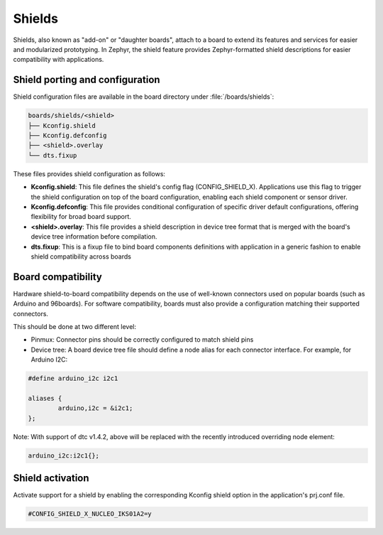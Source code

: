 .. _shields:

Shields
#######

Shields, also known as "add-on" or "daughter boards", attach to a board
to extend its features and services for easier and modularized prototyping.
In Zephyr, the shield feature provides Zephyr-formatted shield
descriptions for easier compatibility with applications.

Shield porting and configuration
********************************

Shield configuration files are available in the board directory
under :file:`/boards/shields`:

.. code-block:: none

   boards/shields/<shield>
   ├── Kconfig.shield
   ├── Kconfig.defconfig
   ├── <shield>.overlay
   └── dts.fixup

These files provides shield configuration as follows:

* **Kconfig.shield**: This file defines the shield's config flag
  (CONFIG_SHIELD_X). Applications use this flag to trigger the shield
  configuration on top of the board configuration, enabling each shield
  component or sensor driver.

* **Kconfig.defconfig**: This file provides conditional configuration of
  specific driver default configurations, offering flexibility for broad
  board support.

* **<shield>.overlay**: This file provides a shield description in device tree
  format that is merged with the board's device tree information before
  compilation.

* **dts.fixup**: This is a fixup file to bind board components definitions with
  application in a generic fashion to enable shield compatibility across boards

Board compatibility
*******************

Hardware shield-to-board compatibility depends on the use of well-known
connectors used on popular boards (such as Arduino and 96boards).  For
software compatibility, boards must also provide a configuration matching
their supported connectors.

This should be done at two different level:

* Pinmux: Connector pins should be correctly configured to match shield pins

* Device tree: A board device tree file should define a node alias for each
  connector interface.  For example, for Arduino I2C:

.. code-block:: none

        #define arduino_i2c i2c1

        aliases {
                arduino,i2c = &i2c1;
        };

Note: With support of dtc v1.4.2, above will be replaced with the recently
introduced overriding node element:

.. code-block:: none

        arduino_i2c:i2c1{};


Shield activation
*****************

Activate support for a shield by enabling the corresponding Kconfig shield
option in the application's prj.conf file.

.. code-block:: none

        #CONFIG_SHIELD_X_NUCLEO_IKS01A2=y
